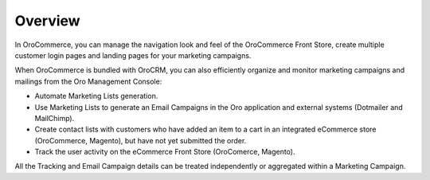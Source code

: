 Overview
========

.. begin

In OroCommerce, you can manage the navigation look and feel of the OroCommerce Front Store, create multiple customer login pages and landing pages for your marketing campaigns. 

When OroCommerce is bundled with OroCRM, you can also efficiently organize and monitor marketing campaigns and mailings from the Oro Management Console:

* Automate Marketing Lists generation.
* Use Marketing Lists to generate an Email Campaigns in the Oro application and external systems (Dotmailer and MailChimp).
* Create contact lists with customers who have added an item to a cart in an integrated eCommerce store (OroCommerce, Magento), but have not yet submitted the order.
* Track the user activity on the eCommerce Front Store (OroComerce, Magento).

All the Tracking and Email Campaign details can be treated independently or aggregated within a Marketing Campaign.

